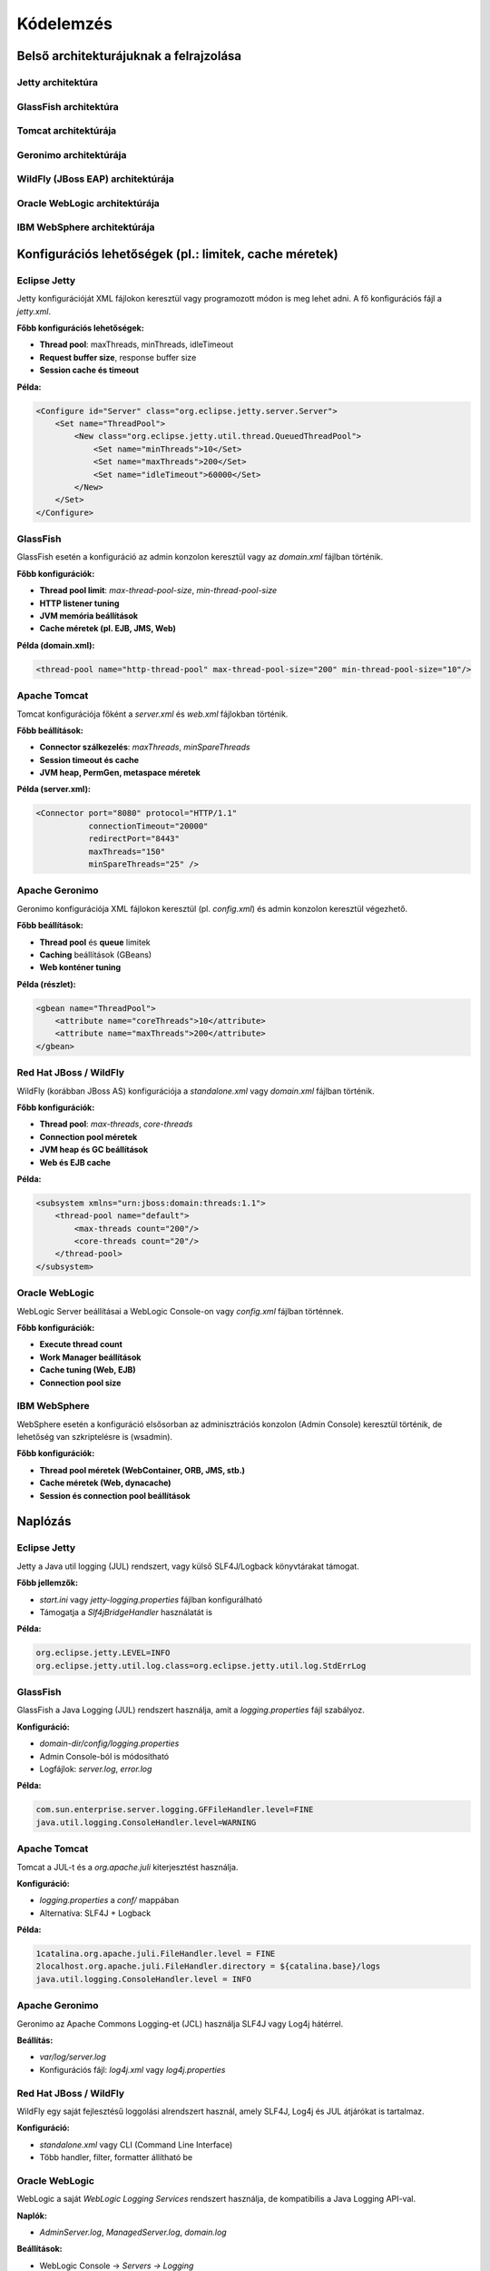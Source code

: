 Kódelemzés
==========

Belső architekturájuknak a felrajzolása
---------------------------------------

Jetty architektúra
^^^^^^^^^^^^^^^^^^

.. uml::

   @startuml
   skinparam style strictuml
   skinparam shadowing true
   skinparam componentStyle rectangle
   skinparam defaultTextAlignment center

   cloud "Internet" as Internet

   rectangle "HTTP/1.1 Connector" as HTTP11
   rectangle "HTTP/2 Connector" as HTTP2

   rectangle "Jetty Server" as Jetty

   rectangle "WebApp \"Store\"" as Store
   rectangle "WebApp \"Catalog\"" as Catalog

   Internet --> HTTP11
   Internet --> HTTP2

   HTTP11 --> Jetty
   HTTP2 --> Jetty

   Jetty --> Store
   Jetty --> Catalog
   @enduml

GlassFish architektúra
^^^^^^^^^^^^^^^^^^^^^^
.. uml::

   @startuml
   skinparam style strictuml
   skinparam shadowing true
   skinparam componentStyle rectangle
   skinparam defaultTextAlignment center

   cloud "Internet" as Internet

   rectangle "HTTP Connector\n(Grizzly)" as HTTP

   node "GlassFish Server" {
       rectangle "Web Container\n(Servets, JSP)" as Web
       rectangle "EJB Container\n(Enterprise Beans)" as EJB
       rectangle "Java EE Services\n(JTA, JMS, JPA, etc.)" as EE
   }

   database "Database" as DB
   folder "External Services" as External

   Internet --> HTTP
   HTTP --> Web
   Web --> EJB
   EJB --> EE
   EE --> DB
   EE --> External

   @enduml

Tomcat architektúrája
^^^^^^^^^^^^^^^^^^^^^

.. uml::

   @startuml
   skinparam style strictuml
   skinparam shadowing true
   skinparam componentStyle rectangle
   skinparam defaultTextAlignment center

   cloud "Internet" as Internet

   rectangle "HTTP Connector\n(Coyote)" as Coyote
   node "Tomcat Server" {
       rectangle "Engine" as Engine
       rectangle "Host" as Host
       rectangle "Context" as Context
       rectangle "Servlet Container" as Servlets
       rectangle "JSP Engine\n(Jasper)" as Jasper
   }

   Internet --> Coyote
   Coyote --> Engine
   Engine --> Host
   Host --> Context
   Context --> Servlets
   Context --> Jasper
   @enduml

Geronimo architektúrája
^^^^^^^^^^^^^^^^^^^^^^^

.. uml::

   @startuml
   skinparam style strictuml
   skinparam shadowing true
   skinparam componentStyle rectangle
   skinparam defaultTextAlignment center

   cloud "Internet" as Internet

   rectangle "HTTP Connector" as Connector

   node "Geronimo Server" {
       rectangle "Web Container\n(Servets, JSP)" as Web
       rectangle "EJB Container\n(Enterprise Beans)" as EJB
       rectangle "Java EE Services\n(JTA, JMS, JPA, etc.)" as EE
   }

   database "Database" as DB

   Internet --> Connector
   Connector --> Web
   Web --> EJB
   EJB --> EE
   EE --> DB
   @enduml

WildFly (JBoss EAP) architektúrája
^^^^^^^^^^^^^^^^^^^^^^^^^^^^^^^^^^

.. uml::

   @startuml
   skinparam style strictuml
   skinparam shadowing true
   skinparam componentStyle rectangle
   skinparam defaultTextAlignment center

   cloud "Internet" as Internet

   rectangle "HTTP Connector\n(Undertow)" as Connector

   node "WildFly Server" {
       rectangle "Management Console\n/ CLI" as Management
       rectangle "Web Subsystem\n(Servlets, JSP)" as WebSubsystem
       rectangle "EJB Container" as EJBContainer
       rectangle "Messaging Subsystem\n(JMS)" as Messaging
   }

   database "Database" as DB

   Internet --> Connector
   Connector --> WebSubsystem
   Connector --> EJBContainer
   Connector --> Messaging
   WebSubsystem --> DB
   EJBContainer --> DB
   Messaging --> DB
   Management --> WebSubsystem
   Management --> EJBContainer
   @enduml

Oracle WebLogic architektúrája
^^^^^^^^^^^^^^^^^^^^^^^^^^^^^^

.. uml::

   @startuml
   skinparam style strictuml
   skinparam shadowing true
   skinparam componentStyle rectangle
   skinparam defaultTextAlignment center

   cloud "Internet" as Internet

   rectangle "HTTP Channel" as HTTPChannel

   node "WebLogic Server" {
       rectangle "Web Container\n(Servets, JSP)" as WebContainer
       rectangle "Application Runtime\n(EJB, JMS, JPA)" as AppRuntime
       rectangle "Security & Transactions" as SecTran
   }

   folder "Admin Server" as Admin
   database "Database" as DB

   Internet --> HTTPChannel
   HTTPChannel --> WebContainer
   WebContainer --> AppRuntime
   AppRuntime --> SecTran
   SecTran --> DB
   Admin --> WebContainer
   Admin --> AppRuntime
   @enduml

IBM WebSphere architektúrája
^^^^^^^^^^^^^^^^^^^^^^^^^^^^

.. uml::

   @startuml
   skinparam style strictuml
   skinparam shadowing true
   skinparam componentStyle rectangle
   skinparam defaultTextAlignment center

   cloud "Internet" as Internet

   rectangle "HTTP Endpoint" as HTTPSrv

   node "WebSphere Server" {
       rectangle "Web Container\n(Servlets, JSP, JSF)" as WebContainer
       rectangle "Business Logic\n(EJB, CDI)" as BusinessLogic
       rectangle "Integration Services\n(JMS, JPA, JTA)" as Integration
   }

   folder "Admin Console" as Admin
   database "Database" as DB

   Internet --> HTTPSrv
   HTTPSrv --> WebContainer
   WebContainer --> BusinessLogic
   BusinessLogic --> Integration
   Integration --> DB
   Admin --> WebContainer
   Admin --> BusinessLogic
   @enduml


Konfigurációs lehetőségek (pl.: limitek, cache méretek)
-------------------------------------------------------

Eclipse Jetty
^^^^^^^^^^^^^

Jetty konfigurációját XML fájlokon keresztül vagy programozott módon is meg lehet adni. A fő konfigurációs fájl a `jetty.xml`.

**Főbb konfigurációs lehetőségek:**

- **Thread pool**: maxThreads, minThreads, idleTimeout
- **Request buffer size**, response buffer size
- **Session cache és timeout**

**Példa:**

.. code-block:: xml

    <Configure id="Server" class="org.eclipse.jetty.server.Server">
        <Set name="ThreadPool">
            <New class="org.eclipse.jetty.util.thread.QueuedThreadPool">
                <Set name="minThreads">10</Set>
                <Set name="maxThreads">200</Set>
                <Set name="idleTimeout">60000</Set>
            </New>
        </Set>
    </Configure>


GlassFish
^^^^^^^^^

GlassFish esetén a konfiguráció az admin konzolon keresztül vagy az `domain.xml` fájlban történik.

**Főbb konfigurációk:**

- **Thread pool limit**: `max-thread-pool-size`, `min-thread-pool-size`
- **HTTP listener tuning**
- **JVM memória beállítások**
- **Cache méretek (pl. EJB, JMS, Web)**

**Példa (domain.xml):**

.. code-block:: xml

    <thread-pool name="http-thread-pool" max-thread-pool-size="200" min-thread-pool-size="10"/>


Apache Tomcat
^^^^^^^^^^^^^

Tomcat konfigurációja főként a `server.xml` és `web.xml` fájlokban történik.

**Főbb beállítások:**

- **Connector szálkezelés**: `maxThreads`, `minSpareThreads`
- **Session timeout és cache**
- **JVM heap, PermGen, metaspace méretek**

**Példa (server.xml):**

.. code-block:: xml

    <Connector port="8080" protocol="HTTP/1.1"
               connectionTimeout="20000"
               redirectPort="8443"
               maxThreads="150"
               minSpareThreads="25" />


Apache Geronimo
^^^^^^^^^^^^^^^

Geronimo konfigurációja XML fájlokon keresztül (pl. `config.xml`) és admin konzolon keresztül végezhető.

**Főbb beállítások:**

- **Thread pool** és **queue** limitek
- **Caching** beállítások (GBeans)
- **Web konténer tuning**

**Példa (részlet):**

.. code-block:: xml

    <gbean name="ThreadPool">
        <attribute name="coreThreads">10</attribute>
        <attribute name="maxThreads">200</attribute>
    </gbean>


Red Hat JBoss / WildFly
^^^^^^^^^^^^^^^^^^^^^^^

WildFly (korábban JBoss AS) konfigurációja a `standalone.xml` vagy `domain.xml` fájlban történik.

**Főbb konfigurációk:**

- **Thread pool**: `max-threads`, `core-threads`
- **Connection pool méretek**
- **JVM heap és GC beállítások**
- **Web és EJB cache**

**Példa:**

.. code-block:: xml

    <subsystem xmlns="urn:jboss:domain:threads:1.1">
        <thread-pool name="default">
            <max-threads count="200"/>
            <core-threads count="20"/>
        </thread-pool>
    </subsystem>


Oracle WebLogic
^^^^^^^^^^^^^^^

WebLogic Server beállításai a WebLogic Console-on vagy `config.xml` fájlban történnek.

**Főbb konfigurációk:**

- **Execute thread count**
- **Work Manager beállítások**
- **Cache tuning (Web, EJB)**
- **Connection pool size**


IBM WebSphere
^^^^^^^^^^^^^

WebSphere esetén a konfiguráció elsősorban az adminisztrációs konzolon (Admin Console) keresztül történik, de lehetőség van szkriptelésre is (wsadmin).

**Főbb konfigurációk:**

- **Thread pool méretek (WebContainer, ORB, JMS, stb.)**
- **Cache méretek (Web, dynacache)**
- **Session és connection pool beállítások**



Naplózás
--------

Eclipse Jetty
^^^^^^^^^^^^^

Jetty a Java util logging (JUL) rendszert, vagy külső SLF4J/Logback könyvtárakat támogat.

**Főbb jellemzők:**

- `start.ini` vagy `jetty-logging.properties` fájlban konfigurálható
- Támogatja a `Slf4jBridgeHandler` használatát is

**Példa:**

.. code-block:: properties

    org.eclipse.jetty.LEVEL=INFO
    org.eclipse.jetty.util.log.class=org.eclipse.jetty.util.log.StdErrLog


GlassFish
^^^^^^^^^

GlassFish a Java Logging (JUL) rendszert használja, amit a `logging.properties` fájl szabályoz.

**Konfiguráció:**

- `domain-dir/config/logging.properties`
- Admin Console-ból is módosítható
- Logfájlok: `server.log`, `error.log`

**Példa:**

.. code-block:: properties

    com.sun.enterprise.server.logging.GFFileHandler.level=FINE
    java.util.logging.ConsoleHandler.level=WARNING


Apache Tomcat
^^^^^^^^^^^^^

Tomcat a JUL-t és a `org.apache.juli` kiterjesztést használja.

**Konfiguráció:**

- `logging.properties` a `conf/` mappában
- Alternatíva: SLF4J + Logback

**Példa:**

.. code-block:: properties

    1catalina.org.apache.juli.FileHandler.level = FINE
    2localhost.org.apache.juli.FileHandler.directory = ${catalina.base}/logs
    java.util.logging.ConsoleHandler.level = INFO


Apache Geronimo
^^^^^^^^^^^^^^^

Geronimo az Apache Commons Logging-et (JCL) használja SLF4J vagy Log4j hátérrel.

**Beállítás:**

- `var/log/server.log`
- Konfigurációs fájl: `log4j.xml` vagy `log4j.properties`

Red Hat JBoss / WildFly
^^^^^^^^^^^^^^^^^^^^^^^

WildFly egy saját fejlesztésű loggolási alrendszert használ, amely SLF4J, Log4j és JUL átjárókat is tartalmaz.

**Konfiguráció:**

- `standalone.xml` vagy CLI (Command Line Interface)
- Több handler, filter, formatter állítható be

Oracle WebLogic
^^^^^^^^^^^^^^^

WebLogic a saját `WebLogic Logging Services` rendszert használja, de kompatibilis a Java Logging API-val.

**Naplók:**

- `AdminServer.log`, `ManagedServer.log`, `domain.log`

**Beállítások:**

- WebLogic Console → `Servers → Logging`
- Támogatja: stdout, rotating file, SNMP forwarding

IBM WebSphere
^^^^^^^^^^^^^

WebSphere a `High Performance Extensible Logging (HPEL)` rendszert használja.

**Főbb naplók:**

- `SystemOut.log`, `SystemErr.log`
- HPEL vagy klasszikus mód (váltható)

**Konfiguráció:**

- Admin Console → `Troubleshooting → Logs and trace`
- CLI (`wsadmin`) is használható


Kódmetrikák (Egyáltalán melyik mekkora méretű szoftver?)
--------------------------------------------------------

Alkalmazásszerver indítási folyamatát megvizsgálni (folyamatábra, gantt diagram, szekvencia diagram) - Ezekhez is jó, hogy ha tartoznak majd mérések.
-----------------------------------------------------------------------------------------------------------------------------------------------------
